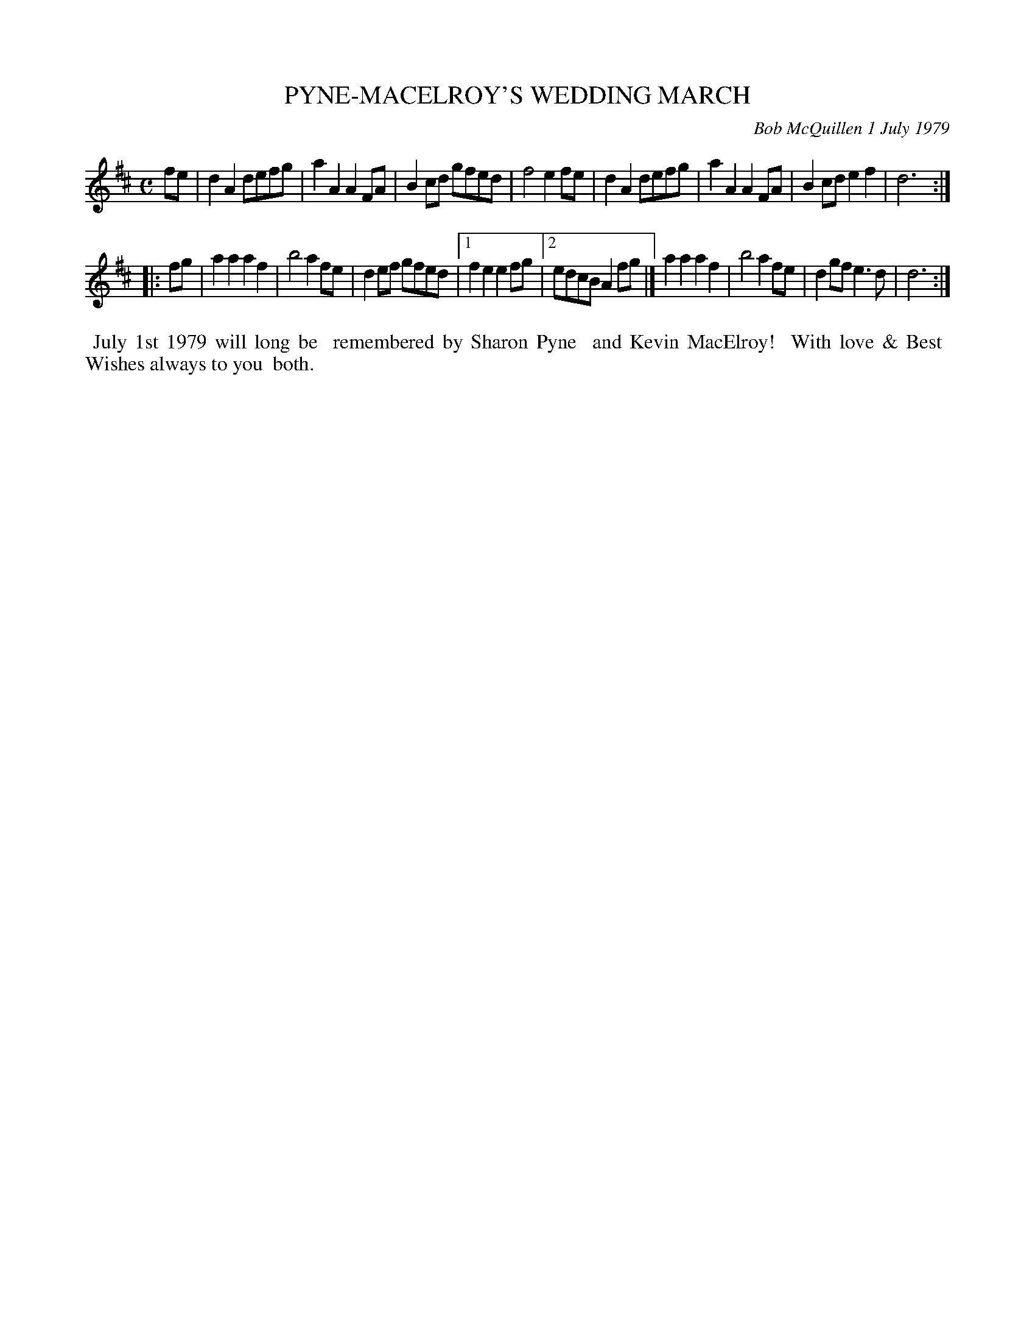 X: 04077
T: PYNE-MACELROY'S WEDDING MARCH
C: Bob McQuillen 1 July 1979
B: Bob's Note Book 04 #77
R: march
Z: 2020 John Chambers <jc:trillian.mit.edu>
N: The "alternate endings" notation here is a bit odd.
M: C
L: 1/8
K: D
fe \
| d2A2 defg | a2A2 A2FA | B2cd gfed | f4 e2fe \
| d2A2 defg | a2A2 A2FA | B2cd e2f2 | d6 :|
|: fg \
| a2a2 a2f2 | b4 a2fe | d2ef gfed |[1 f2e2 e2fg \
|[2 edcB A2fg |] a2a2 a2f2 | b4 a2fe | d2gf e3d | d6 :|
%%begintext align
%% July 1st 1979 will long be
%% remembered by Sharon Pyne
%% and Kevin MacElroy!
%% With love & Best
%% Wishes always to you
%% both.
%%endtext
